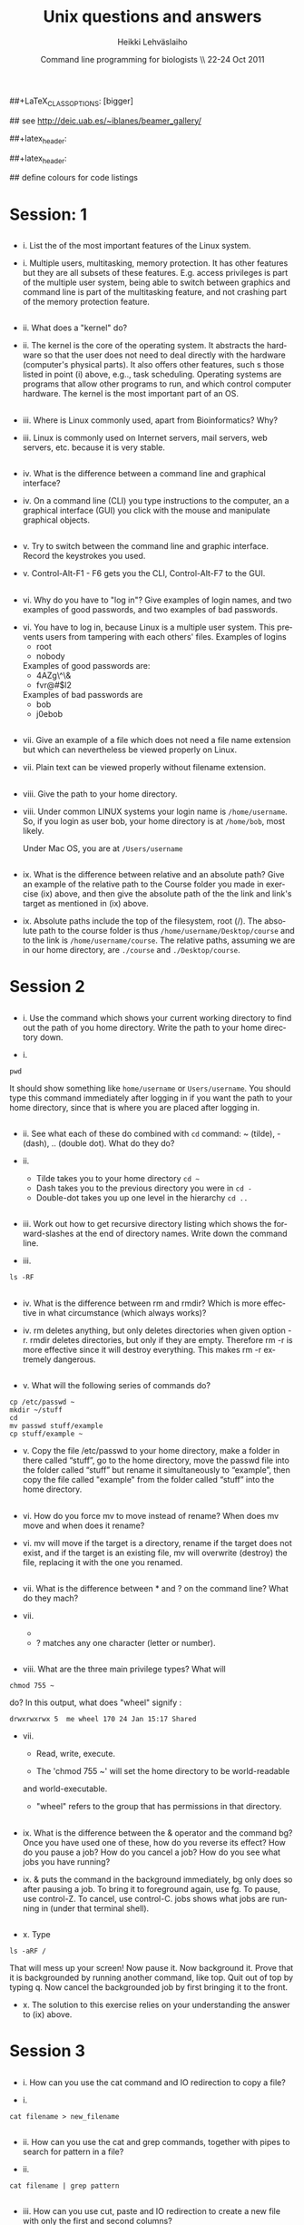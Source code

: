#+TITLE:  Unix questions and answers
#+AUTHOR: Heikki Lehv\auml{}slaiho
#+EMAIL:     heikki.lehvaslaiho@kaust.edu.sa
#+DATE:      Command line programming for biologists \\ 22-24 Oct 2011
#+DESCRIPTION:
#+KEYWORDS: UNIX, LINUX , CLI, history, summary, command line  
#+LANGUAGE:  en
#+OPTIONS:   H:3 num:t toc:t \n:nil @:t ::t |:t ^:t -:t f:t *:t <:t
#+OPTIONS:   TeX:t LaTeX:t skip:nil d:nil todo:t pri:nil tags:not-in-toc
#+INFOJS_OPT: view:nil toc:t ltoc:t mouse:underline buttons:0 path:http://orgmode.org/org-info.js
#+EXPORT_SELECT_TAGS: export
#+EXPORT_EXCLUDE_TAGS: noexport
#+LINK_UP:   
#+LINK_HOME: 
#+XSLT:

#+startup: beamer
#+LaTeX_CLASS: beamer
##+LaTeX_CLASS_OPTIONS: [bigger]

#+BEAMER_FRAME_LEVEL: 2

#+COLUMNS: %40ITEM %10BEAMER_env(Env) %9BEAMER_envargs(Env Args) %4BEAMER_col(Col) %10BEAMER_extra(Extra)

# TOC slide before every section
#+latex_header: \AtBeginSection[]{\begin{frame}<beamer>\frametitle{Topic}\tableofcontents[currentsection]\end{frame}}

## see http://deic.uab.es/~iblanes/beamer_gallery/

##+latex_header: \mode<beamer>{\usetheme{Madrid}}
#+latex_header: \mode<beamer>{\usetheme{Antibes}}
##+latex_header: \mode<beamer>{\usecolortheme{wolverine}}
#+latex_header: \mode<beamer>{\usecolortheme{beaver}}
#+latex_header: \mode<beamer>{\usefonttheme{structurebold}}

#+latex_header: \logo{\includegraphics[width=1cm,height=1cm,keepaspectratio]{img/logo-kaust}}

## define colours for code listings
\definecolor{keywords}{RGB}{255,0,90}
\definecolor{comments}{RGB}{60,179,113}
\definecolor{fore}{RGB}{249,242,215}
\definecolor{back}{RGB}{51,51,51}
\lstset{
  basicstyle=\color{fore},
  keywordstyle=\color{keywords},
  commentstyle=\color{comments},
  backgroundcolor=\color{back}
}


* Session: 1

** 
- i. List the of the most important features of the Linux system.

\pause

- i. Multiple users, multitasking, memory protection. It has other
  features but they are all subsets of these features. E.g. access
  privileges is part of the multiple user system, being able to switch
  between graphics and command line is part of the multitasking
  feature, and not crashing part of the memory protection feature.

** 
- ii. What does a "kernel" do?

\pause

- ii. The kernel is the core of the operating system. It abstracts the
  hardware so that the user does not need to deal directly with the
  hardware (computer's physical parts). It also offers other features,
  such s those listed in point (i) above, e.g.., task
  scheduling. Operating systems are programs that allow other programs
  to run, and which control computer hardware. The kernel is the most
  important part of an OS.

** 
- iii. Where is Linux commonly used, apart from Bioinformatics? Why?

\pause

- iii. Linux is commonly used on Internet servers, mail servers, web
  servers, etc. because it is very stable.

** 
- iv. What is the difference between a command line and graphical
  interface?

\pause

- iv. On a command line (CLI) you type instructions to the computer,
  an a graphical interface (GUI) you click with the mouse and
  manipulate graphical objects.

** 
- v. Try to switch between the command line and graphic
  interface. Record the keystrokes you used.

\pause

- v. Control-Alt-F1 - F6 gets you the CLI, Control-Alt-F7 to the GUI.

** 
- vi. Why do you have to "log in"? Give examples of login names, and
  two examples of good passwords, and two examples of bad passwords.

\pause

- vi. You have to log in, because Linux is a multiple user system.
  This prevents users from tampering with each others' files. Examples
  of logins 
  + root
  + nobody

  Examples of good passwords are:
  + 4AZg\^\&
  + fvr@#$l2

  Examples of bad passwords are 
  + bob
  + j0ebob

** 
- vii. Give an example of a file which does not need a file name
  extension but which can nevertheless be viewed properly on Linux.

\pause

- vii. Plain text can be viewed properly without filename extension.
** 
- viii. Give the path to your home directory. 

\pause

- viii. Under common LINUX systems your login name is
  \texttt{/home/username}.  So, if you login as user bob, your home
  directory is at \texttt{/home/bob}, most likely.

  Under Mac OS, you are at \texttt{/Users/username}

** 
- ix. What is the difference between relative and an absolute path?
  Give an example of the relative path to the Course folder you made
  in exercise (ix) above, and then give the absolute path of the the
  link and link's target as mentioned in (ix) above.

\pause

- ix. Absolute paths include the top of the filesystem, root (/). The
  absolute path to the course folder is thus
  \texttt{/home/username/Desktop/course} and to the link is
  \texttt{/home/username/course}. The relative paths, assuming we are
  in our home directory, are \texttt{./course} and
  \texttt{./Desktop/course}.



* Session 2


** 

- i. Use the command which shows your current working directory to
  find out the path of you home directory. Write the path to your home
  directory down.

\pause

- i. 

#+BEGIN_SRC shell
   pwd
#+END_SRC

  It should show something like \texttt{home/username} or
  \texttt{Users/username}. You should type this command immediately
  after logging in if you want the path to your home directory, since
  that is where you are placed after logging in.

** 
- ii. See what each of these do combined with \texttt{cd} command: ~
  (tilde), - (dash), .. (double dot). What do they do?

\pause

- ii. 

  + Tilde takes you to your home directory \texttt{cd \~ }
  + Dash takes you to the previous directory you were in \texttt{cd -}
  + Double-dot takes you up one level in the hierarchy \texttt{cd ..}

** 
- iii. Work out how to get recursive directory listing which shows the
  forward-slashes at the end of directory names. Write down the
  command line.

\pause

- iii.

#+BEGIN_SRC shell
   ls -RF
#+END_SRC

** 
- iv. What is the difference between rm and rmdir? Which is more
  effective in what circumstance (which always works)?

\pause

- iv. rm deletes anything, but only deletes directories when given
  option -r. rmdir deletes directories, but only if they are
  empty. Therefore rm -r is more effective since it will destroy
  everything. This makes rm -r extremely dangerous.

** 
- v. What will the following series of commands do? 
#+BEGIN_SRC shell
  cp /etc/passwd ~
  mkdir ~/stuff
  cd
  mv passwd stuff/example
  cp stuff/example ~
#+END_SRC

\pause

- v. Copy the file /etc/passwd to your home directory, make a folder
  in there called “stuff”, go to the home directory, move the passwd
  file into the folder called “stuff” but rename it simultaneously to
  “example”, then copy the file called "example" from the folder
  called “stuff” into the home directory.

** 
- vi. How do you force mv to move instead of rename? When does mv move
  and when does it rename?

\pause

- vi. mv will move if the target is a directory, rename if the target
  does not exist, and if the target is an existing file, mv will
  overwrite (destroy) the file, replacing it with the one you renamed.

** 
- vii. What is the difference between * and ? on the command line?
  What do they mach?

\pause

- vii. 

 + * matches anything of any length
 + ? matches any one character (letter or number).

** 
- viii. What are the three main privilege types? What will

#+BEGIN_SRC shell
  chmod 755 ~
#+END_SRC

   do? In this output, what does "wheel" signify : 
#+BEGIN_SRC shell
 drwxrwxrwx 5  me wheel 170 24 Jan 15:17 Shared
#+END_SRC

\pause

- vii. 

  + Read, write, execute. 

  + The 'chmod 755 ~' will set the home directory to be world-readable
  and world-executable.

  + "wheel" refers to the group that has permissions in that directory.

** 
- ix. What is the difference between the & operator and the command
  bg? Once you have used one of these, how do you reverse its effect?
  How do you pause a job? How do you cancel a job? How do you see what
  jobs you have running?

\pause

- ix. & puts the command in the background immediately, bg only does
  so after pausing a job. To bring it to foreground again, use fg. To
  pause, use control-Z. To cancel, use control-C. jobs shows what jobs
  are running in (under that terminal shell).

** 
- x. Type 

#+BEGIN_SRC shell
  ls -aRF /
#+END_SRC

   That will mess up your screen! Now pause it. Now background
  it. Prove that it is backgrounded by running another command, like
  top. Quit out of top by typing q. Now cancel the backgrounded job by
  first bringing it to the front.

\pause

- x. The solution to this exercise relies on your understanding the
  answer to (ix) above.



* Session 3


** 
- i. How can you use the cat command and IO redirection to copy a file? 

\pause

- i. 
#+BEGIN_SRC shell
   cat filename > new_filename
#+END_SRC

** 
- ii. How can you use the cat and grep commands, together with pipes to search for pattern in a file? 

\pause

- ii. 

#+BEGIN_SRC shell
  cat filename | grep pattern
#+END_SRC


** 
- iii. How can you use cut, paste and IO redirection to create a new
  file with only the first and second columns?

\pause


- iii. One command:

#+BEGIN_SRC shell
  cut -f 1,3 filename
#+END_SRC

or broken into smaller steps:

#+BEGIN_SRC shell
cut -f1 filename > col1
cut -f 3 filename > col3
paste col1 col2
#+END_SRC

** 
- iv. How can you find out about SSH configuration using the man command? (Hint: use man -k) 

\pause

- iv. 

#+BEGIN_SRC shell
man -k ssh
# or 
apropos ssh
#+END_SRC

This then gives a list of man pages where help on ssh can be
found. One of them is ssh\_config, so the next command is

#+BEGIN_SRC shell
  man ssh_config 
#+END_SRC


** 

- v. File 'contamination.vulgar' shows exonorate homology search in
  vulgar format (see vulgar.readme). Use command line tools to extract
  target (subject) ids and count them.

\pause

- v. 

#+BEGIN_SRC shell
  cat contamination.vulgar | \
  cut -d\  -f6 | \
  sort -u | \
  wc -l
#+END_SRC




* Session 4


**  
- i. You have a directory full of files. What would be the best way to
  get the files with a .dat extension from one machine to another over
  a slow network?
 
\pause

- i. You could copy them to a disk and take them to the remote-machine.

  + Compress and archive them to send less information over the
    network. 

#+BEGIN_SRC shell
  tar -cvf filename.tar *dat
  gzip filename.tar
  scp filename.tar.gz user@remote.machine.org:
#+END_SRC

or 

#+BEGIN_SRC shell
  tar -zcvf filename.tz *dat
#+END_SRC

or (!)

#+BEGIN_SRC shell
 tar cf - *dat | ssh user@remote.machine.org \
   tar xf - -C /home/user 
#+END_SRC




** 
- ii. You have a tarball that was created with the command [tar -zcvf
  hooha.tar.gz * ]. How can you extract the text files from this
  archive?
 
\pause

- ii. 
#+BEGIN_SRC shell
  tar -zxf hooha.tar.gz *.txt
#+END_SRC


** 
- iii. Your machine is running very slowly because a programs you were
  running is misbehaving. How can you stop this program?
 
\pause

- iii. 

 1. Find the program.

#+BEGIN_SRC shell
  ps -aux
  top
#+END_SRC

 2. Try to kill the program gently

#+BEGIN_SRC shell
  kill <id>
#+END_SRC
 3. If that does not work, force kill:
 
#+BEGIN_SRC shell
  kill -9 <id>
#+END_SRC


** 
- iv. You have a program in \texttt{/home/me/vital/statistics/} that
  you use regularly. How can you make it so that this program be run
  easily no matter which directory you are currently in?
 
\pause

- iv. You need to add \texttt{/home/me/vital/statistics} to the PATH
  variable. Add this line to \texttt{~/.bash\_profile} file. Create
  it, if it does not exist.

#+BEGIN_SRC shell
	export PATH=$PATH:/home/me/vital/statistics
#+END_SRC

In most system you can use the predefined environmental variable $HOME to add:

#+BEGIN_SRC shell
	export PATH=$PATH:$HOME/vital/statistics
#+END_SRC



** 
- v. You often use the \texttt{ls} command to list the files in a directory,
  but you are lazy and would prefer for \texttt{ls} to output the long listing
  format. How can you change the command \texttt{ls} so that it does that
  automatically?
 
\pause

- v.

#+BEGIN_SRC shell
  alias ls='ls -l'
#+END_SRC


** 
- vi. You wish to backup your home directory by running

#+BEGIN_SRC shell
  tar -zcvf /home/me/backup.tar.gz home/me
#+END_SRC

every Tuesday at l2:00 PM. What would you need to add to the cron
scheduling utility?

\pause

- vi.
#+BEGIN_SRC shell
 0 12 * * 2 tar -zcvf /home/me/backup.tar.z /home/me/
#+END_SRC
 


** 
- vii. You would want to turn off your computer after midnight using  the poweroff command. How can you do this?

\pause

- vii. 

#+BEGIN_SRC shell
at 00:00 poweroff
#+END_SRC
